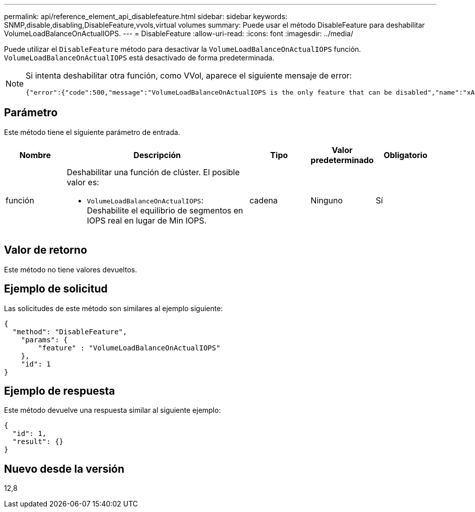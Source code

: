 ---
permalink: api/reference_element_api_disablefeature.html 
sidebar: sidebar 
keywords: SNMP,disable,disabling,DisableFeature,vvols,virtual volumes 
summary: Puede usar el método DisableFeature para deshabilitar VolumeLoadBalanceOnActualIOPS. 
---
= DisableFeature
:allow-uri-read: 
:icons: font
:imagesdir: ../media/


[role="lead"]
Puede utilizar el `DisableFeature` método para desactivar la `VolumeLoadBalanceOnActualIOPS` función. `VolumeLoadBalanceOnActualIOPS` está desactivado de forma predeterminada.

[NOTE]
====
Si intenta deshabilitar otra función, como VVol, aparece el siguiente mensaje de error:

[listing]
----
{"error":{"code":500,"message":"VolumeLoadBalanceOnActualIOPS is the only feature that can be disabled","name":"xAPINotPermitted"},"id":null}
----
====


== Parámetro

Este método tiene el siguiente parámetro de entrada.

[cols="1a,3a,1a,1a,1a"]
|===
| Nombre | Descripción | Tipo | Valor predeterminado | Obligatorio 


 a| 
función
 a| 
Deshabilitar una función de clúster. El posible valor es:

* `VolumeLoadBalanceOnActualIOPS`: Deshabilite el equilibrio de segmentos en IOPS real en lugar de Min IOPS.

 a| 
cadena
 a| 
Ninguno
 a| 
Sí

|===


== Valor de retorno

Este método no tiene valores devueltos.



== Ejemplo de solicitud

Las solicitudes de este método son similares al ejemplo siguiente:

[listing]
----
{
  "method": "DisableFeature",
    "params": {
        "feature" : "VolumeLoadBalanceOnActualIOPS"
    },
    "id": 1
}
----


== Ejemplo de respuesta

Este método devuelve una respuesta similar al siguiente ejemplo:

[listing]
----
{
  "id": 1,
  "result": {}
}
----


== Nuevo desde la versión

12,8
